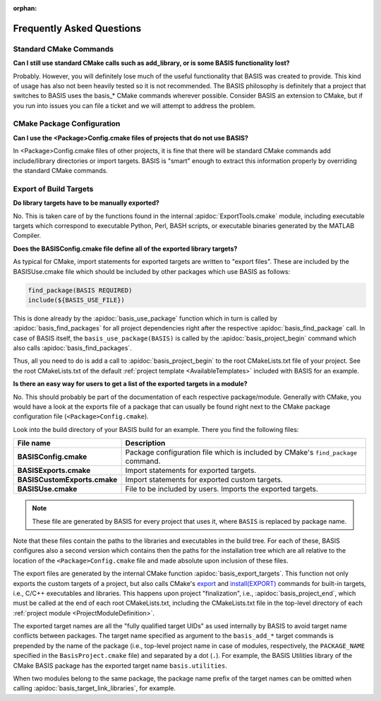 :orphan:

Frequently Asked Questions
==========================

Standard CMake Commands
-----------------------

**Can I still use standard CMake calls such as add_library, or is some BASIS functionality lost?**

Probably. However, you will definitely lose much of the useful functionality 
that BASIS was created to provide. This kind of usage has also not been heavily 
tested so it is not recommended. The BASIS philosophy is definitely that a 
project that switches to BASIS uses the basis_* CMake commands wherever possible. 
Consider BASIS an extension to CMake, but if you run into issues you can 
file a ticket and we will attempt to address the problem.

CMake Package Configuration
---------------------------

**Can I use the <Package>Config.cmake files of projects that do not use BASIS?**

In <Package>Config.cmake files of other projects, it is fine that there will 
be standard CMake commands add include/library directories or import targets. 
BASIS is "smart" enough to extract this information properly by overriding 
the standard CMake commands.

Export of Build Targets
-----------------------

**Do library targets have to be manually exported?**

No. This is taken care of by the functions found in the internal :apidoc:`ExportTools.cmake` module,
including executable targets which correspond to executable Python, Perl, BASH scripts,
or executable binaries generated by the MATLAB Compiler.

**Does the BASISConfig.cmake file define all of the exported library targets?**

As typical for CMake, import statements for exported targets are written to "export files".
These are included by the BASISUse.cmake file which should be included by
other packages which use BASIS as follows:

.. code-block:: cmake

  find_package(BASIS REQUIRED)
  include(${BASIS_USE_FILE})

This is done already by the :apidoc:`basis_use_package` function which in turn
is called by :apidoc:`basis_find_packages` for all project dependencies right after
the respective :apidoc:`basis_find_package` call. In case of BASIS itself,
the ``basis_use_package(BASIS)`` is called by the :apidoc:`basis_project_begin` command
which also calls :apidoc:`basis_find_packages`.

Thus, all you need to do is add a call to :apidoc:`basis_project_begin` to the
root CMakeLists.txt file of your project. See the root CMakeLists.txt of the default
:ref:`project template <AvailableTemplates>` included with BASIS for an example.

**Is there an easy way for users to get a list of the exported targets in a module?**

No. This should probably be part of the documentation of each respective package/module.
Generally with CMake, you would have a look at the exports file of a package that
can usually be found right next to the CMake package configuration file (``<Package>Config.cmake``).

Look into the build directory of your BASIS build for an example. There you find the following files:

=============================   =================================================================================
File name                       Description
=============================   =================================================================================
**BASISConfig.cmake**           Package configuration file which is included by CMake's ``find_package`` command.
**BASISExports.cmake**          Import statements for exported targets.
**BASISCustomExports.cmake**    Import statements for exported custom targets.
**BASISUse.cmake**              File to be included by users. Imports the exported targets.
=============================   =================================================================================

.. note:: These file are generated by BASIS for every project that uses it,
          where ``BASIS`` is replaced by package name.

Note that these files contain the paths to the libraries and executables in the build tree.
For each of these, BASIS configures also a second version which contains then the paths for
the installation tree which are all relative to the location of the ``<Package>Config.cmake``
file and made absolute upon inclusion of these files.

The export files are generated by the internal CMake function :apidoc:`basis_export_targets`.
This function not only exports the custom targets of a project, but also calls
CMake's `export <http://www.cmake.org/cmake/help/v2.8.12/cmake.html#command:export>`__ and
`install(EXPORT) <http://www.cmake.org/cmake/help/v2.8.12/cmake.html#command:install>`__
commands for built-in targets, i.e., C/C++ executables and libraries.
This happens upon project "finalization", i.e., :apidoc:`basis_project_end`,
which must be called at the end of each root CMakeLists.txt, including the CMakeLists.txt
file in the top-level directory of each :ref:`project module <ProjectModuleDefinition>`.

The exported target names are all the "fully qualified target UIDs" as used internally
by BASIS to avoid target name conflicts between packages. The target name specified
as argument to the ``basis_add_*`` target commands is prepended by the name of the package
(i.e., top-level project name in case of modules, respectively, the ``PACKAGE_NAME``
specified in the ``BasisProject.cmake`` file) and separated by a dot (``.``).
For example, the BASIS Utilities library of the CMake BASIS package has the exported
target name ``basis.utilities``.

When two modules belong to the same package, the package name prefix of the target
names can be omitted when calling :apidoc:`basis_target_link_libraries`, for example.

